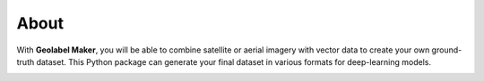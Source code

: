 =====
About
=====

With **Geolabel Maker**, you will be able to combine satellite or aerial imagery with vector data to create your own ground-truth dataset. 
This Python package can generate your final dataset in various formats for deep-learning models.

.. image:: ../medias/geolabel_maker-demo.png
   :target: ../medias/geolabel_maker-demo.png
   :alt: demo
